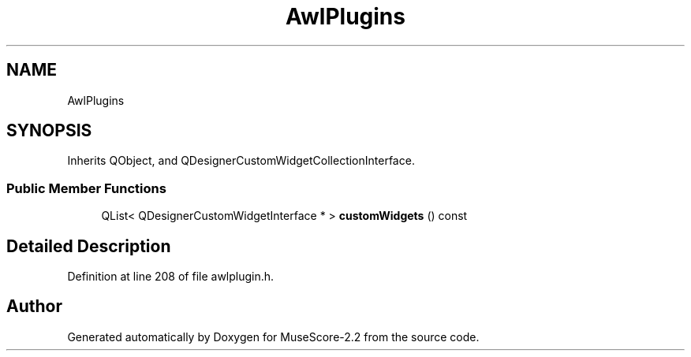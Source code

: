 .TH "AwlPlugins" 3 "Mon Jun 5 2017" "MuseScore-2.2" \" -*- nroff -*-
.ad l
.nh
.SH NAME
AwlPlugins
.SH SYNOPSIS
.br
.PP
.PP
Inherits QObject, and QDesignerCustomWidgetCollectionInterface\&.
.SS "Public Member Functions"

.in +1c
.ti -1c
.RI "QList< QDesignerCustomWidgetInterface * > \fBcustomWidgets\fP () const"
.br
.in -1c
.SH "Detailed Description"
.PP 
Definition at line 208 of file awlplugin\&.h\&.

.SH "Author"
.PP 
Generated automatically by Doxygen for MuseScore-2\&.2 from the source code\&.
